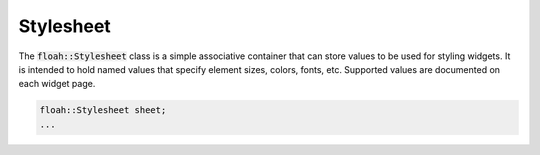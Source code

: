 Stylesheet
==========

The :code:`floah::Stylesheet` class is a simple associative container that can store values to be used for styling
widgets. It is intended to hold named values that specify element sizes, colors, fonts, etc. Supported values are
documented on each widget page.

.. code-block:: cpp

    floah::Stylesheet sheet;
    ...
